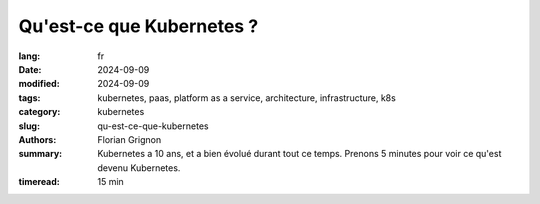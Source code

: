 Qu'est-ce que Kubernetes ?
##########################

:lang: fr
:date: 2024-09-09
:modified: 2024-09-09
:tags: kubernetes, paas, platform as a service, architecture, infrastructure, k8s
:category: kubernetes
:slug: qu-est-ce-que-kubernetes
:authors: Florian Grignon
:summary: Kubernetes a 10 ans, et a bien évolué durant tout ce temps. Prenons 5 minutes pour voir ce qu'est devenu Kubernetes.
:timeread: 15 min

.. raw:: html

  <section class="relative md:py-24 py-16"><!-- Section Auteur -->
    <div class="container relative">
      <div class="grid grid-cols-1 grid-rows-1">
        <h6 class="text-teal-500 text-sm font-semibold uppercase mb-2">Florian Grignon, le 09/09/2024</h6>
        <h3 class="font-semibold text-2xl leading-normal mb-4">Qu'est-ce que Kubernetes ?</h3>


        <p class="text-justify text-lg text-400">Kubernetes est une technologie open-source relativement complexe mais accessible, initialement développée par Google, qui permet de distribuer des charges de travail sous forme de conteneurs sur une infrastructure. Cette solution est devenue incontournable dans toutes les infrastructures Cloud. Au cœur de Kubernetes se trouvent trois composants principaux (Kube API Server, Kube Scheduler et Kube Controller Manager) jouant le rôle de cerveau central, et deux composants (Kubelet et Kube Proxy) déployés sur chaque serveur de travail pour gérer les charges. Chacun de ces composants est hautement flexible, configurable et extensible, formant ensemble une distribution Kubernetes. Il est donc pertinent de considérer une distribution Kubernetes comme une distribution à part entière, au même titre qu’une distribution Linux.</p>
      </div>
    </div><!--end container-->
  </section>

  <section class="relative"><!-- Section Auteur -->
      <div class="container relative">
        <div class="grid grid-cols-1 pb-6 text-center">
            <img src="/images/Diag Kubernetes Features.png" width="100%" class="shadow dark:shadow-gray-700" alt="Fonctionnalités de Kubernetes" >
        </div>
      </div>
  </section>

  <section class="relative md:py-24 py-16">
    <div class="container relative">
      <div class="grid grid-cols-1 grid-rows-1">
        <p class="text-justify text-lg text-400">La technologie a considérablement évolué au cours des dix dernières années, offrant un éventail impressionnant de fonctionnalités. Certaines de ces fonctionnalités sont intégrées au cœur de Kubernetes (en bleu), d’autres nécessitent de la configuration et des greffons (en vert), tandis que certaines sont apportées par des extensions (en jaune). La grande force de Kubernetes réside dans sa modularité et son extensibilité, permettant une adaptation sur-mesure aux besoins spécifiques de chaque entreprise. Devenons des artisans de l’infrastructure en ajustant nos solutions pour qu’elles répondent précisément à nos exigences.</p>
      </div>
    </div>
  </section>

  <section class="relative md:py-24 py-16 bg-slate-50 dark:bg-slate-800" id="services">
      <div class="container relative">
          <div class="grid grid-cols-1 pb-6 text-center">
              <h3 class="font-semibold text-2xl leading-normal mb-4">Kubernetes est un outil remarquable pour la mise en place de plateformes.</h3>
          </div>
      </div>
  </section>

  <section class="relative md:py-24 py-16">
    <div class="container relative">
      <div class="grid grid-cols-1 grid-rows-1">
        <p class="text-justify text-lg text-400">Techniquement, une plateforme est un ensemble de services et d'outils qui supporte les applications de manière standardisée. Cependant, les avantages d'une plateforme vont bien au-delà de l'aspect technique. Elle devient une véritable interface de communication et un cadre organisationnel entre les équipes applicatives et les équipes infrastructure.</p>
        <p class="text-justify text-lg text-400">Il est donc crucial de définir minutieusement les besoins des applications, en collaboration étroite entre les équipes applicatives et infrastructure, afin d’y répondre de manière optimale grâce à une plateforme construite sur Kubernetes et son vaste écosystème.</p>
        <p class="text-justify text-lg text-400">Kubernetes est un projet extrêmement mature, qui, avec son écosystème riche, permet la mise en place de plateformes performantes au sein des entreprises, garantissant ainsi des niveaux de service exceptionnels.</p>
      </div>
    </div><!--end container-->
  </section><!--end section auteur-->
